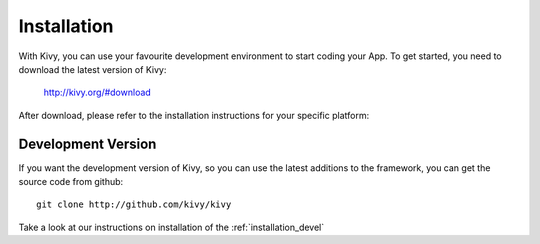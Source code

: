 Installation
------------

With Kivy, you can use your favourite development environment to start
coding your App. To get started, you need to download the latest version of
Kivy:

    http://kivy.org/#download

After download, please refer to the installation instructions for your specific platform:

.. image:: ../images/windows.png
    :alt: Windows
    :target: ../installation/installation-windows.html
    :class: gs-osimage

.. image:: ../images/macosx.png
    :alt: MacOSX
    :target: ../installation/installation-macosx.html
    :class: gs-osimage

.. image:: ../images/linux.png
    :alt: Linux
    :target: ../installation/installation-linux.html
    :class: gs-osimage gs-osimage-last

Development Version
~~~~~~~~~~~~~~~~~~~

If you want the development version of Kivy, so you can use the latest
additions to the framework, you can get the source code from github::

    git clone http://github.com/kivy/kivy

Take a look at our instructions on installation of the :ref:`installation_devel`
